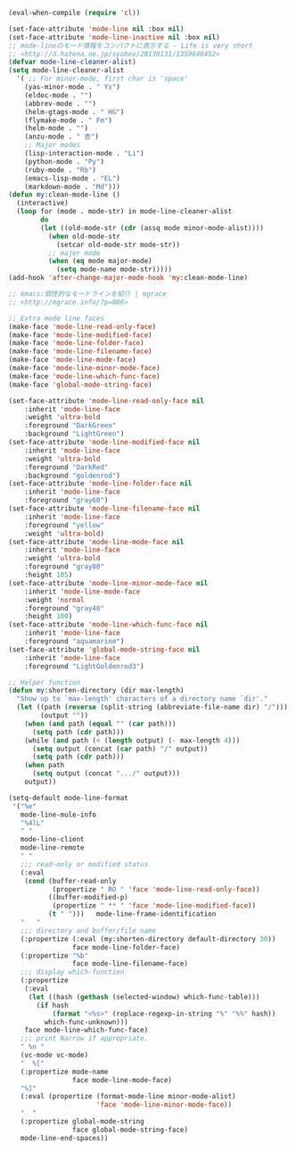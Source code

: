 #+BEGIN_SRC emacs-lisp
(eval-when-compile (require 'cl))

(set-face-attribute 'mode-line nil :box nil)
(set-face-attribute 'mode-line-inactive nil :box nil)
;; mode-lineのモード情報をコンパクトに表示する - Life is very short
;; <http://d.hatena.ne.jp/syohex/20130131/1359646452>
(defvar mode-line-cleaner-alist)
(setq mode-line-cleaner-alist
  '( ;; For minor-mode, first char is 'space'
    (yas-minor-mode . " Ys")
    (eldoc-mode . "")
    (abbrev-mode . "")
    (helm-gtags-mode . " HG")
    (flymake-mode . " Fm")
    (helm-mode . "")
    (anzu-mode . " 杏")
    ;; Major modes
    (lisp-interaction-mode . "Li")
    (python-mode . "Py")
    (ruby-mode . "Rb")
    (emacs-lisp-mode . "EL")
    (markdown-mode . "Md")))
(defun my:clean-mode-line ()
  (interactive)
  (loop for (mode . mode-str) in mode-line-cleaner-alist
        do
        (let ((old-mode-str (cdr (assq mode minor-mode-alist))))
          (when old-mode-str
            (setcar old-mode-str mode-str))
          ;; major mode
          (when (eq mode major-mode)
            (setq mode-name mode-str)))))
(add-hook 'after-change-major-mode-hook 'my:clean-mode-line)

;; emacs:個性的なモードラインを紹介 | mgrace
;; <http://mgrace.info/?p=886>

;; Extra mode line faces
(make-face 'mode-line-read-only-face)
(make-face 'mode-line-modified-face)
(make-face 'mode-line-folder-face)
(make-face 'mode-line-filename-face)
(make-face 'mode-line-mode-face)
(make-face 'mode-line-minor-mode-face)
(make-face 'mode-line-which-func-face)
(make-face 'global-mode-string-face)

(set-face-attribute 'mode-line-read-only-face nil
    :inherit 'mode-line-face
    :weight 'ultra-bold
    :foreground "DarkGreen"
    :background "LightGreen")
(set-face-attribute 'mode-line-modified-face nil
    :inherit 'mode-line-face
    :weight 'ultra-bold
    :foreground "DarkRed"
    :background "goldenrod")
(set-face-attribute 'mode-line-folder-face nil
    :inherit 'mode-line-face
    :foreground "gray60")
(set-face-attribute 'mode-line-filename-face nil
    :inherit 'mode-line-face
    :foreground "yellow"
    :weight 'ultra-bold)
(set-face-attribute 'mode-line-mode-face nil
    :inherit 'mode-line-face
    :weight 'ultra-bold
    :foreground "gray80"
    :height 105)
(set-face-attribute 'mode-line-minor-mode-face nil
    :inherit 'mode-line-mode-face
    :weight 'normal
    :foreground "gray40"
    :height 100)
(set-face-attribute 'mode-line-which-func-face nil
    :inherit 'mode-line-face
    :foreground "aquamarine")
(set-face-attribute 'global-mode-string-face nil
    :inherit 'mode-line-face
    :foreground "LightGoldenrod3")

;; Helper function
(defun my:shorten-directory (dir max-length)
  "Show up to `max-length' characters of a directory name `dir'."
  (let ((path (reverse (split-string (abbreviate-file-name dir) "/")))
        (output ""))
    (when (and path (equal "" (car path)))
      (setq path (cdr path)))
    (while (and path (< (length output) (- max-length 4)))
      (setq output (concat (car path) "/" output))
      (setq path (cdr path)))
    (when path
      (setq output (concat ".../" output)))
    output))

(setq-default mode-line-format
 '("%e"
   mode-line-mule-info
   "%4lL"
   " "
   mode-line-client
   mode-line-remote
   " "
   ;;; read-only or modified status
   (:eval
    (cond (buffer-read-only
           (propertize " RO " 'face 'mode-line-read-only-face))
          ((buffer-modified-p)
           (propertize " ** " 'face 'mode-line-modified-face))
          (t " ")))   mode-line-frame-identification
   "   "
   ;;; directory and buffer/file name
   (:propertize (:eval (my:shorten-directory default-directory 30))
                face mode-line-folder-face)
   (:propertize "%b"
                face mode-line-filename-face)
   ;;; display which-function
   (:propertize
    (:eval
     (let ((hash (gethash (selected-window) which-func-table)))
       (if hash
           (format "<%s>" (replace-regexp-in-string "%" "%%" hash))
         which-func-unknown)))
    face mode-line-which-func-face)
   ;;; print Narrow if appropriate.
   " %n "
   (vc-mode vc-mode)
   "  %["
   (:propertize mode-name
                face mode-line-mode-face)
   "%]"
   (:eval (propertize (format-mode-line minor-mode-alist)
                      'face 'mode-line-minor-mode-face))
   "  "
   (:propertize global-mode-string
                face global-mode-string-face)
   mode-line-end-spaces))
#+END_SRC
